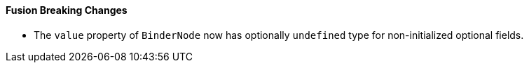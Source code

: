 [discrete]
==== Fusion Breaking Changes

- The `value` property of `BinderNode` now has optionally `undefined` type for non-initialized optional fields.
